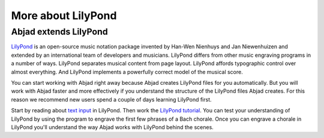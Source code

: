 More about LilyPond
===================

Abjad extends LilyPond
----------------------

`LilyPond`_ is an open-source music notation package
invented by Han-Wen Nienhuys and Jan Niewenhuizen and extended by an
international team of developers and musicians.  LilyPond differs from other
music engraving programs in a number of ways.  LilyPond separates musical
content from page layout.  LilyPond affords typographic control over almost
everything.  And LilyPond implements a powerfully correct model of the musical
score.

You can start working with Abjad right away because Abjad creates LilyPond
files for you automatically.  But you will work with Abjad faster and more
effectively if you understand the structure of the LilyPond files Abjad
creates.  For this reason we recommend new users spend a couple of days
learning LilyPond first.

Start by reading about `text input <http://lilypond.org/text-input.html>`_ in
LilyPond.  Then work the `LilyPond tutorial
<http://www.lilypond.org/doc/v2.19/Documentation/learning/tutorial>`_.  You can
test your understanding of LilyPond by using the program to engrave the first
few phrases of a Bach chorale. Once you can engrave a chorale in LilyPond
you'll understand the way Abjad works with LilyPond behind the scenes.

..  _LilyPond: http://lilypond.org/